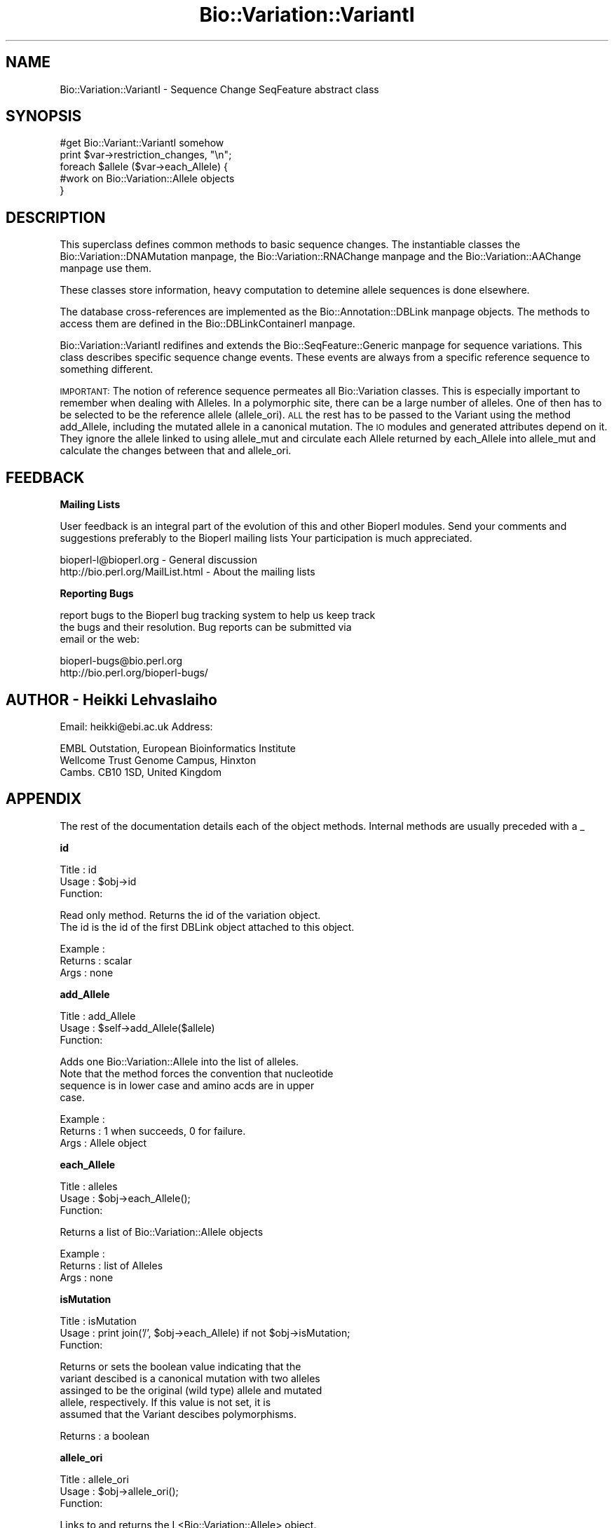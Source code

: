 .\" Automatically generated by Pod::Man version 1.02
.\" Wed Jun 27 13:30:24 2001
.\"
.\" Standard preamble:
.\" ======================================================================
.de Sh \" Subsection heading
.br
.if t .Sp
.ne 5
.PP
\fB\\$1\fR
.PP
..
.de Sp \" Vertical space (when we can't use .PP)
.if t .sp .5v
.if n .sp
..
.de Ip \" List item
.br
.ie \\n(.$>=3 .ne \\$3
.el .ne 3
.IP "\\$1" \\$2
..
.de Vb \" Begin verbatim text
.ft CW
.nf
.ne \\$1
..
.de Ve \" End verbatim text
.ft R

.fi
..
.\" Set up some character translations and predefined strings.  \*(-- will
.\" give an unbreakable dash, \*(PI will give pi, \*(L" will give a left
.\" double quote, and \*(R" will give a right double quote.  | will give a
.\" real vertical bar.  \*(C+ will give a nicer C++.  Capital omega is used
.\" to do unbreakable dashes and therefore won't be available.  \*(C` and
.\" \*(C' expand to `' in nroff, nothing in troff, for use with C<>
.tr \(*W-|\(bv\*(Tr
.ds C+ C\v'-.1v'\h'-1p'\s-2+\h'-1p'+\s0\v'.1v'\h'-1p'
.ie n \{\
.    ds -- \(*W-
.    ds PI pi
.    if (\n(.H=4u)&(1m=24u) .ds -- \(*W\h'-12u'\(*W\h'-12u'-\" diablo 10 pitch
.    if (\n(.H=4u)&(1m=20u) .ds -- \(*W\h'-12u'\(*W\h'-8u'-\"  diablo 12 pitch
.    ds L" ""
.    ds R" ""
.    ds C` `
.    ds C' '
'br\}
.el\{\
.    ds -- \|\(em\|
.    ds PI \(*p
.    ds L" ``
.    ds R" ''
'br\}
.\"
.\" If the F register is turned on, we'll generate index entries on stderr
.\" for titles (.TH), headers (.SH), subsections (.Sh), items (.Ip), and
.\" index entries marked with X<> in POD.  Of course, you'll have to process
.\" the output yourself in some meaningful fashion.
.if \nF \{\
.    de IX
.    tm Index:\\$1\t\\n%\t"\\$2"
.    .
.    nr % 0
.    rr F
.\}
.\"
.\" For nroff, turn off justification.  Always turn off hyphenation; it
.\" makes way too many mistakes in technical documents.
.hy 0
.if n .na
.\"
.\" Accent mark definitions (@(#)ms.acc 1.5 88/02/08 SMI; from UCB 4.2).
.\" Fear.  Run.  Save yourself.  No user-serviceable parts.
.bd B 3
.    \" fudge factors for nroff and troff
.if n \{\
.    ds #H 0
.    ds #V .8m
.    ds #F .3m
.    ds #[ \f1
.    ds #] \fP
.\}
.if t \{\
.    ds #H ((1u-(\\\\n(.fu%2u))*.13m)
.    ds #V .6m
.    ds #F 0
.    ds #[ \&
.    ds #] \&
.\}
.    \" simple accents for nroff and troff
.if n \{\
.    ds ' \&
.    ds ` \&
.    ds ^ \&
.    ds , \&
.    ds ~ ~
.    ds /
.\}
.if t \{\
.    ds ' \\k:\h'-(\\n(.wu*8/10-\*(#H)'\'\h"|\\n:u"
.    ds ` \\k:\h'-(\\n(.wu*8/10-\*(#H)'\`\h'|\\n:u'
.    ds ^ \\k:\h'-(\\n(.wu*10/11-\*(#H)'^\h'|\\n:u'
.    ds , \\k:\h'-(\\n(.wu*8/10)',\h'|\\n:u'
.    ds ~ \\k:\h'-(\\n(.wu-\*(#H-.1m)'~\h'|\\n:u'
.    ds / \\k:\h'-(\\n(.wu*8/10-\*(#H)'\z\(sl\h'|\\n:u'
.\}
.    \" troff and (daisy-wheel) nroff accents
.ds : \\k:\h'-(\\n(.wu*8/10-\*(#H+.1m+\*(#F)'\v'-\*(#V'\z.\h'.2m+\*(#F'.\h'|\\n:u'\v'\*(#V'
.ds 8 \h'\*(#H'\(*b\h'-\*(#H'
.ds o \\k:\h'-(\\n(.wu+\w'\(de'u-\*(#H)/2u'\v'-.3n'\*(#[\z\(de\v'.3n'\h'|\\n:u'\*(#]
.ds d- \h'\*(#H'\(pd\h'-\w'~'u'\v'-.25m'\f2\(hy\fP\v'.25m'\h'-\*(#H'
.ds D- D\\k:\h'-\w'D'u'\v'-.11m'\z\(hy\v'.11m'\h'|\\n:u'
.ds th \*(#[\v'.3m'\s+1I\s-1\v'-.3m'\h'-(\w'I'u*2/3)'\s-1o\s+1\*(#]
.ds Th \*(#[\s+2I\s-2\h'-\w'I'u*3/5'\v'-.3m'o\v'.3m'\*(#]
.ds ae a\h'-(\w'a'u*4/10)'e
.ds Ae A\h'-(\w'A'u*4/10)'E
.    \" corrections for vroff
.if v .ds ~ \\k:\h'-(\\n(.wu*9/10-\*(#H)'\s-2\u~\d\s+2\h'|\\n:u'
.if v .ds ^ \\k:\h'-(\\n(.wu*10/11-\*(#H)'\v'-.4m'^\v'.4m'\h'|\\n:u'
.    \" for low resolution devices (crt and lpr)
.if \n(.H>23 .if \n(.V>19 \
\{\
.    ds : e
.    ds 8 ss
.    ds o a
.    ds d- d\h'-1'\(ga
.    ds D- D\h'-1'\(hy
.    ds th \o'bp'
.    ds Th \o'LP'
.    ds ae ae
.    ds Ae AE
.\}
.rm #[ #] #H #V #F C
.\" ======================================================================
.\"
.IX Title "Bio::Variation::VariantI 3"
.TH Bio::Variation::VariantI 3 "perl v5.6.0" "2001-06-18" "User Contributed Perl Documentation"
.UC
.SH "NAME"
Bio::Variation::VariantI \- Sequence Change SeqFeature abstract class
.SH "SYNOPSIS"
.IX Header "SYNOPSIS"
.Vb 5
\&  #get Bio::Variant::VariantI somehow
\&  print $var->restriction_changes, "\en";
\&  foreach $allele ($var->each_Allele) {
\&      #work on Bio::Variation::Allele objects
\&  }
.Ve
.SH "DESCRIPTION"
.IX Header "DESCRIPTION"
This superclass defines common methods to basic sequence changes.  The
instantiable classes the Bio::Variation::DNAMutation manpage,
the Bio::Variation::RNAChange manpage and the Bio::Variation::AAChange manpage use them.
.PP
These classes store information, heavy computation to detemine allele
sequences is done elsewhere.
.PP
The database cross-references are implemented as
the Bio::Annotation::DBLink manpage objects. The methods to access them are
defined in the Bio::DBLinkContainerI manpage.
.PP
Bio::Variation::VariantI redifines and extends
the Bio::SeqFeature::Generic manpage for sequence variations. This class
describes specific sequence change events. These events are always
from a specific reference sequence to something different.
.PP
\&\s-1IMPORTANT:\s0 The notion of reference sequence permeates all
Bio::Variation classes. This is especially important to remember when
dealing with Alleles. In a polymorphic site, there can be a large
number of alleles. One of then has to be selected to be the reference
allele (allele_ori). \s-1ALL\s0 the rest has to be passed to the Variant
using the method add_Allele, including the mutated allele in a
canonical mutation. The \s-1IO\s0 modules and generated attributes depend on
it. They ignore the allele linked to using allele_mut and circulate
each Allele returned by each_Allele into allele_mut and calculate
the changes between that and allele_ori.
.SH "FEEDBACK"
.IX Header "FEEDBACK"
.Sh "Mailing Lists"
.IX Subsection "Mailing Lists"
User feedback is an integral part of the evolution of this and other
Bioperl modules. Send your comments and suggestions preferably to the 
Bioperl mailing lists  Your participation is much appreciated.
.PP
.Vb 2
\&  bioperl-l@bioperl.org                         - General discussion
\&  http://bio.perl.org/MailList.html             - About the mailing lists
.Ve
.Sh "Reporting Bugs"
.IX Subsection "Reporting Bugs"
report bugs to the Bioperl bug tracking system to help us keep track
 the bugs and their resolution.  Bug reports can be submitted via
 email or the web:
.PP
.Vb 2
\&  bioperl-bugs@bio.perl.org
\&  http://bio.perl.org/bioperl-bugs/
.Ve
.SH "AUTHOR \- Heikki Lehvaslaiho"
.IX Header "AUTHOR - Heikki Lehvaslaiho"
Email:  heikki@ebi.ac.uk
Address: 
.PP
.Vb 3
\&     EMBL Outstation, European Bioinformatics Institute
\&     Wellcome Trust Genome Campus, Hinxton
\&     Cambs. CB10 1SD, United Kingdom
.Ve
.SH "APPENDIX"
.IX Header "APPENDIX"
The rest of the documentation details each of the object
methods. Internal methods are usually preceded with a _
.Sh "id"
.IX Subsection "id"
.Vb 3
\& Title   : id
\& Usage   : $obj->id
\& Function:
.Ve
.Vb 2
\&           Read only method. Returns the id of the variation object.
\&           The id is the id of the first DBLink object attached to this object.
.Ve
.Vb 3
\& Example :
\& Returns : scalar
\& Args    : none
.Ve
.Sh "add_Allele"
.IX Subsection "add_Allele"
.Vb 3
\& Title   : add_Allele
\& Usage   : $self->add_Allele($allele)
\& Function:
.Ve
.Vb 4
\&            Adds one Bio::Variation::Allele into the list of alleles.
\&            Note that the method forces the convention that nucleotide
\&            sequence is in lower case and amino acds are in upper
\&            case.
.Ve
.Vb 3
\& Example : 
\& Returns : 1 when succeeds, 0 for failure.
\& Args    : Allele object
.Ve
.Sh "each_Allele"
.IX Subsection "each_Allele"
.Vb 3
\& Title   : alleles
\& Usage   : $obj->each_Allele();
\& Function:
.Ve
.Vb 1
\&             Returns a list of Bio::Variation::Allele objects
.Ve
.Vb 3
\& Example : 
\& Returns : list of Alleles
\& Args    : none
.Ve
.Sh "isMutation"
.IX Subsection "isMutation"
.Vb 3
\& Title   : isMutation
\& Usage   : print join('/', $obj->each_Allele) if not $obj->isMutation;
\& Function:
.Ve
.Vb 5
\&           Returns or sets the boolean value indicating that the
\&           variant descibed is a canonical mutation with two alleles
\&           assinged to be the original (wild type) allele and mutated
\&           allele, respectively. If this value is not set, it is
\&           assumed that the Variant descibes polymorphisms.
.Ve
.Vb 1
\& Returns : a boolean
.Ve
.Sh "allele_ori"
.IX Subsection "allele_ori"
.Vb 3
\& Title   : allele_ori
\& Usage   : $obj->allele_ori();
\& Function:
.Ve
.Vb 3
\&            Links to and returns the L<Bio::Variation::Allele> object.
\&            If value is not set, returns false. All other Alleles are
\&            compared to this.
.Ve
.Vb 2
\&            Amino acid sequences are stored in upper case characters,
\&            others in lower case.
.Ve
.Vb 3
\& Example : 
\& Returns : string
\& Args    : string
.Ve
.Sh "allele_mut"
.IX Subsection "allele_mut"
.Vb 3
\& Title   : allele_mut
\& Usage   : $obj->allele_mut();
\& Function:
.Ve
.Vb 3
\&             Links to and returns the L<Bio::Variation::Allele>
\&             object.  Sets and returns the mutated allele sequence.
\&             If value is not set, returns false.
.Ve
.Vb 2
\&             Amino acid sequences are stored in upper case characters,
\&             others in lower case.
.Ve
.Vb 3
\& Example : 
\& Returns : string
\& Args    : string
.Ve
.Sh "length"
.IX Subsection "length"
.Vb 3
\& Title   : length
\& Usage   : $obj->length();
\& Function:
.Ve
.Vb 2
\&            Sets and returns the length of the affected original
\&            allele sequence.  If value is not set, returns false == 0.
.Ve
.Vb 6
\&            Value 0 means that the variant position is before the
\&            start=end sequence position. (Value 1 would denote a point
\&            mutation). This follows the convension to report an
\&            insertion (2insT) in equivalent way to a corresponding
\&            deletion (2delT) (Think about indel polymorpism ATC <=> AC
\&            where the origianal state is not known ).
.Ve
.Vb 3
\& Example : 
\& Returns : string
\& Args    : string
.Ve
.Sh "upStreamSeq"
.IX Subsection "upStreamSeq"
.Vb 3
\& Title   : upStreamSeq
\& Usage   : $obj->upStreamSeq();
\& Function:
.Ve
.Vb 3
\&            Sets and returns upstream flanking sequence string.  If
\&            value is not set, returns false. The sequence should be
\&            >=25 characters long, if possible.
.Ve
.Vb 3
\& Example : 
\& Returns : string or false
\& Args    : string
.Ve
.Sh "dnStreamSeq"
.IX Subsection "dnStreamSeq"
.Vb 3
\& Title   : dnStreamSeq
\& Usage   : $obj->dnStreamSeq();
\& Function:
.Ve
.Vb 3
\&            Sets and returns dnstream flanking sequence string.  If
\&            value is not set, returns false. The sequence should be
\&            >=25 characters long, if possible.
.Ve
.Vb 3
\& Example : 
\& Returns : string or false
\& Args    : string
.Ve
.Sh "label"
.IX Subsection "label"
.Vb 3
\& Title   : label
\& Usage   : $obj->label();
\& Function:
.Ve
.Vb 5
\&            Sets and returns mutation event label(s).  If value is not
\&            set, or no argument is given returns false.  Each
\&            instantiable class needs to implement this method. Valid
\&            values are listed in 'Mutation event controlled vocabulary' in
\&            http://www.ebi.ac.uk/mutations/recommendations/mutevent.html.
.Ve
.Vb 3
\& Example : 
\& Returns : string
\& Args    : string
.Ve
.Sh "status"
.IX Subsection "status"
.Vb 3
\& Title   : status
\& Usage   : $obj->status()
\& Function:
.Ve
.Vb 2
\&           Returns the status of the sequence change object.
\&           Valid values are: 'suspected' and 'proven'
.Ve
.Vb 3
\& Example : $obj->status('proven');
\& Returns : scalar
\& Args    : valid string (optional, for setting)
.Ve
.Sh "proof"
.IX Subsection "proof"
.Vb 3
\& Title   : proof
\& Usage   : $obj->proof()
\& Function:
.Ve
.Vb 2
\&           Returns the proof of the sequence change object.
\&           Valid values are: 'suspected' and 'proven'
.Ve
.Vb 3
\& Example : $obj->proof('computed');
\& Returns : scalar
\& Args    : valid string (optional, for setting)
.Ve
.Sh "region"
.IX Subsection "region"
.Vb 3
\& Title   : region
\& Usage   : $obj->region();
\& Function:
.Ve
.Vb 3
\&            Sets and returns the name of the sequence region type or
\&            protein domain at this location.  If value is not set,
\&            returns false.
.Ve
.Vb 3
\& Example : 
\& Returns : string
\& Args    : string
.Ve
.Sh "region_value"
.IX Subsection "region_value"
.Vb 3
\& Title   : region_value
\& Usage   : $obj->region_value();
\& Function:
.Ve
.Vb 3
\&            Sets and returns the name of the sequence region_value or
\&            protein domain at this location.  If value is not set,
\&            returns false.
.Ve
.Vb 3
\& Example : 
\& Returns : string
\& Args    : string
.Ve
.Sh "region_dist"
.IX Subsection "region_dist"
.Vb 3
\& Title   : region_dist
\& Usage   : $obj->region_dist();
\& Function:
.Ve
.Vb 3
\&            Sets and returns the distance tot the closest region
\&            (i.e. intro/exon or domain) boundary. If distance is not
\&            set, returns false.
.Ve
.Vb 3
\& Example : 
\& Returns : integer
\& Args    : integer
.Ve
.Sh "numbering"
.IX Subsection "numbering"
.Vb 3
\& Title   : numbering
\& Usage   : $obj->numbering()
\& Function:
.Ve
.Vb 2
\&           Returns the numbering chema used locating sequnce features.
\&           Valid values are: 'entry' and 'coding'
.Ve
.Vb 3
\& Example : $obj->numbering('coding');
\& Returns : scalar
\& Args    : valid string (optional, for setting)
.Ve
.Sh "mut_number"
.IX Subsection "mut_number"
.Vb 4
\& Title   : mut_number
\& Usage   : $num = $obj->mut_number;
\&         : $num = $obj->mut_number($number);
\& Function:
.Ve
.Vb 3
\&           Returns or sets the number identifying the order in which the
\&           mutation has been issued. Numbers shouldstart from 1.
\&           If the number has never been set, the method will return ''
.Ve
.Vb 3
\&           If you want the output from IO modules look nice and, for
\&           multivariant/allele variations, make sense you better set
\&           this attribute.
.Ve
.Vb 1
\& Returns : an integer
.Ve
.Sh "SeqDiff"
.IX Subsection "SeqDiff"
.Vb 4
\& Title   : SeqDiff
\& Usage   : $mutobj = $obj->SeqDiff;
\&         : $mutobj = $obj->SeqDiff($objref);
\& Function:
.Ve
.Vb 3
\&           Returns or sets the link-reference to the umbrella
\&           L<Bio::Variation::SeqDiff> object.  If there is no link,
\&           it will return undef
.Ve
.Vb 2
\&           Note: Adding a variant into a SeqDiff object will
\&           automatically set this value.
.Ve
.Vb 1
\& Returns : an obj_ref or undef
.Ve
.Sh "add_DBLink"
.IX Subsection "add_DBLink"
.Vb 6
\& Title   : add_DBLink
\& Usage   : $self->add_DBLink($ref)
\& Function: adds a link object
\& Example :
\& Returns : 
\& Args    :
.Ve
.Sh "each_DBLink"
.IX Subsection "each_DBLink"
.Vb 6
\& Title   : each_DBLink
\& Usage   : foreach $ref ( $self->each_DBlink() )
\& Function: gets an array of DBlink of objects
\& Example :
\& Returns : 
\& Args    :
.Ve
.Sh "restriction_changes"
.IX Subsection "restriction_changes"
.Vb 3
\& Title   : restriction_changes
\& Usage   : $obj->restriction_changes();
\& Function:
.Ve
.Vb 4
\&            Returns a string containing a list of restriction
\&            enzyme changes of form +EcoRI, separated by
\&            commas. Strings need to be valid restriction enzyme names
\&            as stored in REBASE. allele_ori and allele_mut need to be assigned.
.Ve
.Vb 3
\& Example : 
\& Returns : string
\& Args    : string
.Ve
